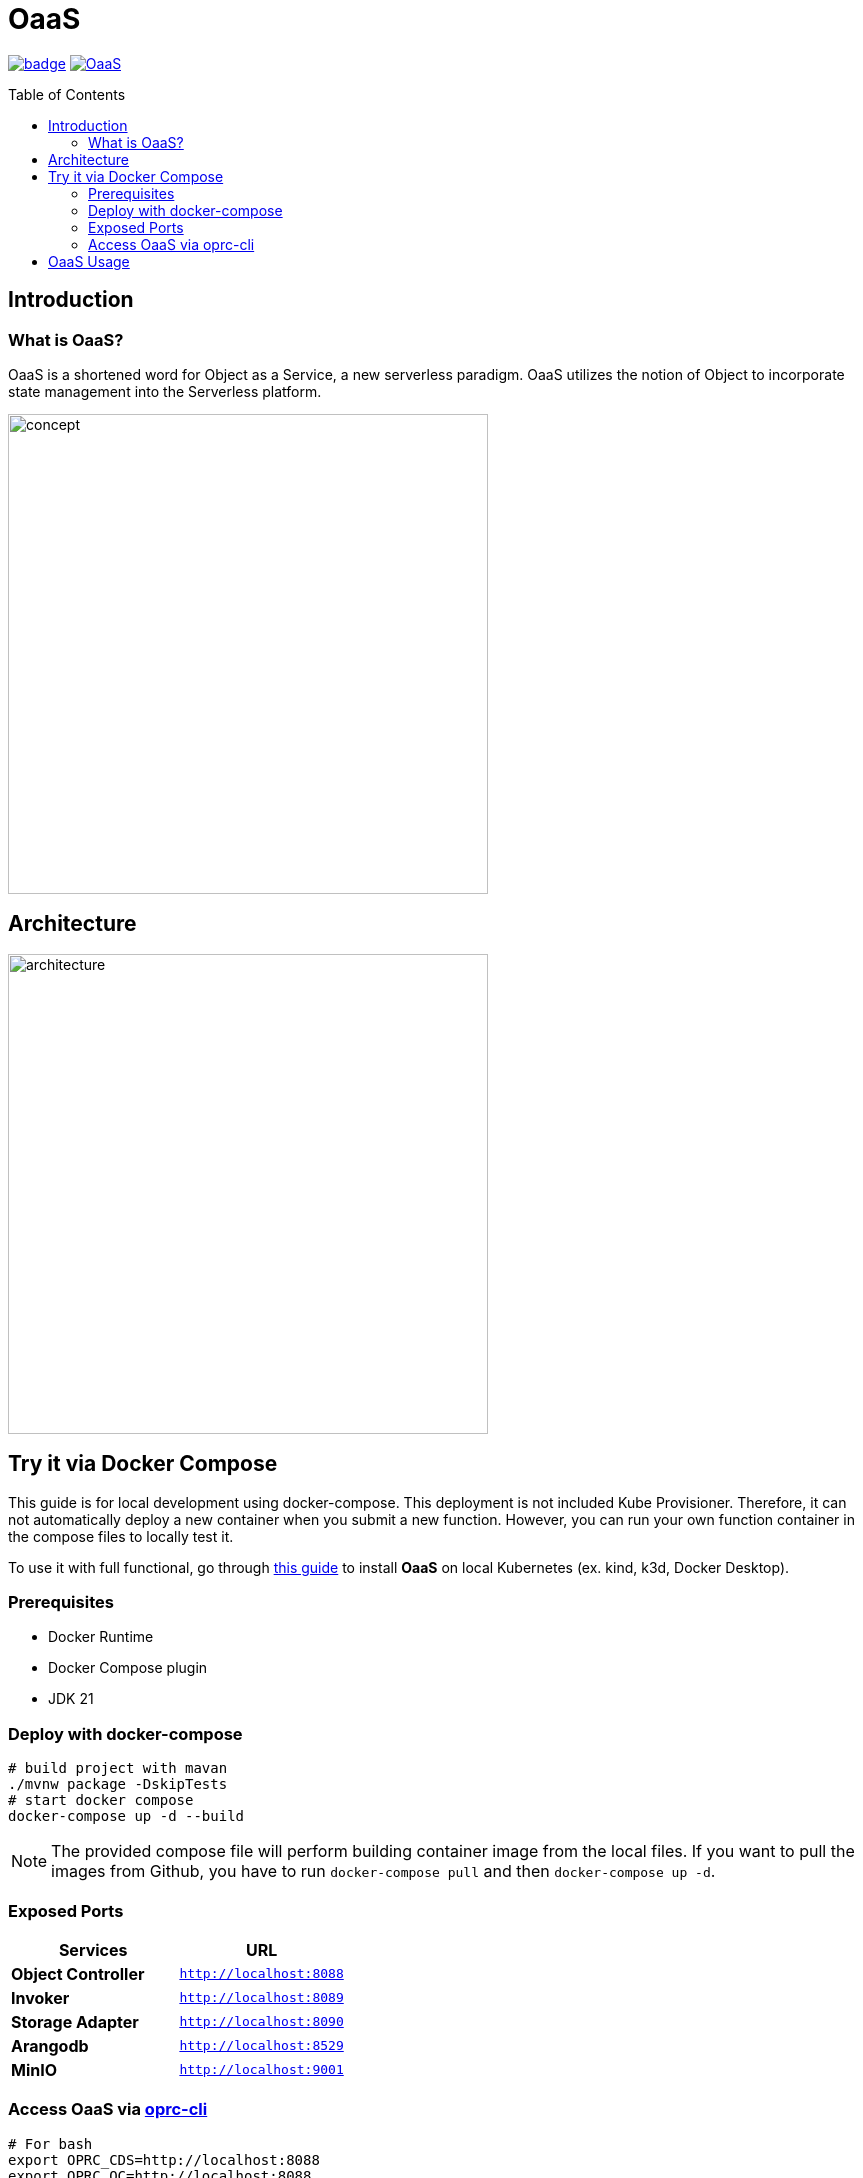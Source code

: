= OaaS
:toc:
:toc-placement: preamble
:toclevels: 2

// Need some preamble to get TOC:
{empty}

image:https://github.com/hpcclab/OaaS/actions/workflows/platform-container-build.yml/badge.svg?branch=main[link="https://github.com/hpcclab/OaaS/actions/workflows/platform-container-build.yml"]
image:https://jitpack.io/v/hpcclab/OaaS.svg[link="https://jitpack.io/#hpcclab/OaaS"]

== Introduction
=== What is OaaS?

OaaS is a shortened word for Object as a Service, a new serverless paradigm. OaaS utilizes the notion of Object to incorporate state management into the Serverless platform.

image:doc/diagrams/oaas_concept_all_v1.dio.png[
concept,480]


== Architecture
image:doc/diagrams/oaas_architecture_v10.dio.png[ architecture,480]

== Try it via Docker Compose

This guide is for local development using docker-compose. This deployment is not included Kube Provisioner. Therefore, it can not automatically deploy a new container when you submit a new function. However, you can run your own function container in the compose files to locally test it.

To use it with full functional, go through  link:deploy/local-k8s/README.adoc[this guide] to install *OaaS* on local Kubernetes (ex. kind, k3d, Docker Desktop).

=== Prerequisites
* Docker Runtime
* Docker Compose plugin
* JDK 21


=== Deploy with docker-compose
[source,bash]
----
# build project with mavan
./mvnw package -DskipTests
# start docker compose
docker-compose up -d --build
----

NOTE: The provided compose file will perform building container image from the local files. If you want to pull the images from Github, you have to run `docker-compose pull` and then `docker-compose up -d`.

=== Exposed Ports

|===
|Services |URL

|*Object Controller*
|`http://localhost:8088`

|*Invoker*
|`http://localhost:8089`

|*Storage Adapter*
|`http://localhost:8090`

|*Arangodb*
|`http://localhost:8529`

|*MinIO*
|`http://localhost:9001`
|===

=== Access OaaS via https://github.com/pawissanutt/oprc-cli[oprc-cli]
[source,bash]
----
# For bash
export OPRC_CDS=http://localhost:8088
export OPRC_OC=http://localhost:8088
export OPRC_INVOKER=http://localhost:8080

# For powershell
$ENV:OPRC_INVOKER="http://localhost:8089"
$ENV:OPRC_CDS="http://localhost:8088"
$ENV:OPRC_OC="http://localhost:8088"

ocli package apply example/http/local-compose.yml
ocli object create
----

== OaaS Usage

* link:example/README.adoc[The example usage guide]
* link:doc/OAI.adoc[The detail of Object Access Interface (OAI)].
* Demo
+
image::https://asciinema.org/a/zdLjJ77dNEKvEKrghHQzyFahx.svg[link=https://asciinema.org/a/zdLjJ77dNEKvEKrghHQzyFahx]

